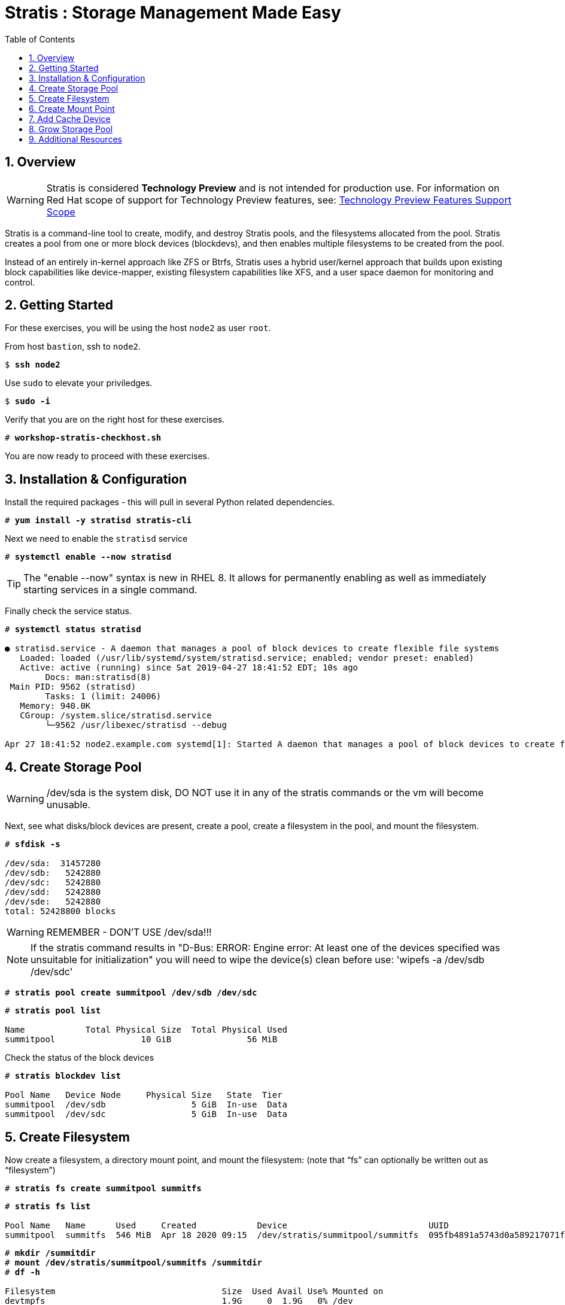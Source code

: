 :sectnums:
:sectnumlevels: 3
:markup-in-source: verbatim,attributes,quotes
ifdef::env-github[]
:tip-caption: :bulb:
:note-caption: :information_source:
:important-caption: :heavy_exclamation_mark:
:caution-caption: :fire:
:warning-caption: :warning:
endif::[]
:disk0: /dev/sda
:disk1: /dev/sdb
:disk2: /dev/sdc
:disk3: /dev/sdd
:disk4: /dev/sde
:disk_glob: /dev/sd{b..e}
ifeval::["%cloud_provider%" == "ec2"]
:disk0: /dev/nvme0n1
:disk1: /dev/nvme1n1
:disk2: /dev/nvme2n1
:disk3: /dev/nvme3n1
:disk4: /dev/nvme4n1
:disk_glob: /dev/nvme{1..4}n1
endif::[]



:toc:
:toclevels: 1

= Stratis : Storage Management Made Easy

== Overview

WARNING: Stratis is considered *Technology Preview* and is not intended for production use.  For information on Red Hat scope of support for Technology Preview features, see: link:https://access.redhat.com/support/offerings/techpreview/[Technology Preview Features Support Scope]

Stratis is a command-line tool to create, modify, and destroy Stratis pools, and the filesystems allocated from the pool.  Stratis creates a pool from one or more block devices (blockdevs), and then enables multiple filesystems to be created from the pool.

Instead of an entirely in-kernel approach like ZFS or Btrfs, Stratis uses a hybrid user/kernel approach that builds upon existing block capabilities like device-mapper, existing filesystem capabilities like XFS, and a user space daemon for monitoring and control.

== Getting Started

For these exercises, you will be using the host `node2` as user `root`.

From host `bastion`, ssh to `node2`.

[bash,options="nowrap",subs="{markup-in-source}"]
----
$ *ssh node2*
----

Use `sudo` to elevate your priviledges.

[bash,options="nowrap",subs="{markup-in-source}"]
----
$ *sudo -i*
----

Verify that you are on the right host for these exercises.

[bash,options="nowrap",subs="{markup-in-source}"]
----
# *workshop-stratis-checkhost.sh*
----

You are now ready to proceed with these exercises.

== Installation & Configuration

Install the required packages - this will pull in several Python related dependencies.

[bash,options="nowrap",subs="{markup-in-source}"]
----
# *yum install -y stratisd stratis-cli*
----

Next we need to enable the `stratisd` service

[bash,options="nowrap",subs="{markup-in-source}"]
----
# *systemctl enable --now stratisd*
----

TIP: The "enable --now" syntax is new in RHEL 8.  It allows for permanently enabling as well as immediately starting services in a single command.

Finally check the service status.

[bash,options="nowrap",subs="{markup-in-source}"]
----
# *systemctl status stratisd*

● stratisd.service - A daemon that manages a pool of block devices to create flexible file systems
   Loaded: loaded (/usr/lib/systemd/system/stratisd.service; enabled; vendor preset: enabled)
   Active: active (running) since Sat 2019-04-27 18:41:52 EDT; 10s ago
 	Docs: man:stratisd(8)
 Main PID: 9562 (stratisd)
	Tasks: 1 (limit: 24006)
   Memory: 940.0K
   CGroup: /system.slice/stratisd.service
       	└─9562 /usr/libexec/stratisd --debug

Apr 27 18:41:52 node2.example.com systemd[1]: Started A daemon that manages a pool of block devices to create flexible file systems.
----

== Create Storage Pool

WARNING: {disk0} is the system disk, DO NOT use it in any of the stratis commands or the vm will become unusable.

Next, see what disks/block devices are present, create a pool, create a filesystem in the pool, and mount the filesystem.

[bash,options="nowrap",subs="{markup-in-source}"]
----
# *sfdisk -s*

{disk0}:  31457280
{disk1}:   5242880
{disk2}:   5242880
{disk3}:   5242880
{disk4}:   5242880
total: 52428800 blocks
----

WARNING: REMEMBER - DON'T USE {disk0}!!!

NOTE: If the stratis command results in "D-Bus: ERROR: Engine error: At least one of the devices specified was unsuitable for initialization" you will need to wipe the device(s) clean before use: 'wipefs -a {disk1} {disk2}'

[bash,options="nowrap",subs="{markup-in-source}"]
----
# *stratis pool create summitpool {disk1} {disk2}*
----

[bash,options="nowrap",subs="{markup-in-source}"]
----
# *stratis pool list*

Name      	Total Physical Size  Total Physical Used
summitpool                 10 GiB               56 MiB
----

Check the status of the block devices

[bash,options="nowrap",subs="{markup-in-source}"]
----
# *stratis blockdev list*

Pool Name   Device Node     Physical Size   State  Tier
summitpool  {disk1}                 5 GiB  In-use  Data
summitpool  {disk2}                 5 GiB  In-use  Data
----

== Create Filesystem

Now create a filesystem, a directory mount point, and mount the filesystem:
(note that “fs” can optionally be written out as “filesystem”)

[bash,options="nowrap",subs="{markup-in-source}"]
----
# *stratis fs create summitpool summitfs*
----

[bash,options="nowrap",subs="{markup-in-source}"]
----
# *stratis fs list*

Pool Name   Name      Used     Created            Device                            UUID
summitpool  summitfs  546 MiB  Apr 18 2020 09:15  /dev/stratis/summitpool/summitfs  095fb4891a5743d0a589217071ff71dc
----

[bash,options="nowrap",subs="{markup-in-source}"]
----
# *mkdir /summitdir*
# *mount /dev/stratis/summitpool/summitfs /summitdir*
# *df -h*

Filesystem                                 Size  Used Avail Use% Mounted on
devtmpfs                                   1.9G     0  1.9G   0% /dev
tmpfs                                      1.9G     0  1.9G   0% /dev/shm
tmpfs                                      1.9G   17M  1.9G   1% /run
tmpfs                                      1.9G     0  1.9G   0% /sys/fs/cgroup
/dev/vda1                                  30G  2.4G   28G   8% /
tmpfs                                      379M     0  379M   0% /run/user/1000
/dev/mapper/stratis-1-3e8e[_truncated_]71dc  1.0T  7.2G 1017G   1% /summitdir
----

The actual space used by a filesystem can be shown using the `stratis fs list` command as shown above.  Notice how the summitdir filesystem has a virtual size of 1T.  If the data in a filesystem actually approaches its virtual size, Stratis will automatically grow the filesystem.

== Create Mount Point

Now make sure the filesystem will mount at boot time by adding the following line to the end of the /etc/fstab file:

INFO: If you are comfortable with an editor, you can type it in or cut and paste using the UUID from the output of “stratis fs”.   If not, you can use a workshop-script we prepared for you.

./etc/fstab
[source,options="nowrap",subs="{markup-in-source}"]
----
UUID=<the-uuid-unique-to-the-new-filesystem>  /summitdir  xfs  defaults  0  0
----

[bash,options="nowrap",subs="{markup-in-source}"]
----
workshop-stratis-fstab.sh
----

[NOTE]
====
_Native command(s) to amend /etc/fstab_
----
UUID=`lsblk -n -o uuid /dev/stratis/summitpool/summitfs`
echo "UUID=${UUID} /summitdir xfs defaults 0 0" >> /etc/fstab
----
====

Verify that the /etc/fstab entry is correct by unmounting and mounting the filesystem one last time.

[bash,options="nowrap",subs="{markup-in-source}"]
----
# *umount /summitdir*
# *mount /summitdir*
# *df -h*

Filesystem                                 Size  Used Avail Use% Mounted on
devtmpfs                                   1.9G     0  1.9G   0% /dev
tmpfs                                      1.9G     0  1.9G   0% /dev/shm
tmpfs                                      1.9G   17M  1.9G   1% /run
tmpfs                                      1.9G     0  1.9G   0% /sys/fs/cgroup
/dev/vda1                                  30G  2.4G   28G   8% /
tmpfs                                      379M     0  379M   0% /run/user/1000
/dev/mapper/stratis-1-3e8e[_truncated_]71dc  1.0T  7.2G 1017G   1% /summitdir
----

== Add Cache Device

Stratis also makes it easy to add cache devices.  For example, say the filesystem we just created runs into some I/O performance issues.  You bought an SSD (solid state disk) and need to configure it into the system to act as a high speed cache.  Use the following commands to add the drive (/dev/vdd) and check its status:

[bash,options="nowrap",subs="{markup-in-source}"]
----
# *stratis pool init-cache summitpool  {disk3}*
----

[bash,options="nowrap",subs="{markup-in-source}"]
----
# *stratis blockdev*

Pool Name	Device Node    Physical Size   State   Tier
summitpool   {disk1}                 5 GiB  In-use   Data
summitpool   {disk2}                 5 GiB  In-use   Data
summitpool   {disk3}                 5 GiB  In-use  Cache
----

== Grow Storage Pool

Finally, Stratis also makes it easy to add space to a pool.  Suppose the “summitfs” filesystem is growing close to the physical space in “summitpool”, adding an additional disk/block device is done using:

[bash,options="nowrap",subs="{markup-in-source}"]
----
# *stratis pool add-data summitpool {disk4}*
----

[bash,options="nowrap",subs="{markup-in-source}"]
----
# *stratis blockdev*

Pool Name    Device Node    Physical Size   State   Tier
summitpool   {disk1}                5 GiB  In-use   Data
summitpool   {disk2}                5 GiB  In-use   Data
summitpool   {disk3}                5 GiB  In-use  Cache
summitpool   {disk4}                5 GiB  In-use   Data
----

Verify that the pool shows the additional space, and that the amount used is now in a safe range.

[bash,options="nowrap",subs="{markup-in-source}"]
----
# *stratis pool*

Name          Total Physical Size   Total Physical Used
summitpool                 15 GiB               606 MiB
----

== Additional Resources

Red Hat Documentation

    * link:https://access.redhat.com/documentation/en-us/red_hat_enterprise_linux/8/html/managing_file_systems/managing-layered-local-storage-with-stratis_managing-file-systems[Managing Layered Local Storage with Stratis]

[discrete]
== End of Unit

ifdef::env-github[]
link:../RHEL8-Workshop.adoc#toc[Return to TOC]
endif::[]

////
Always end files with a blank line to avoid include problems.
////


